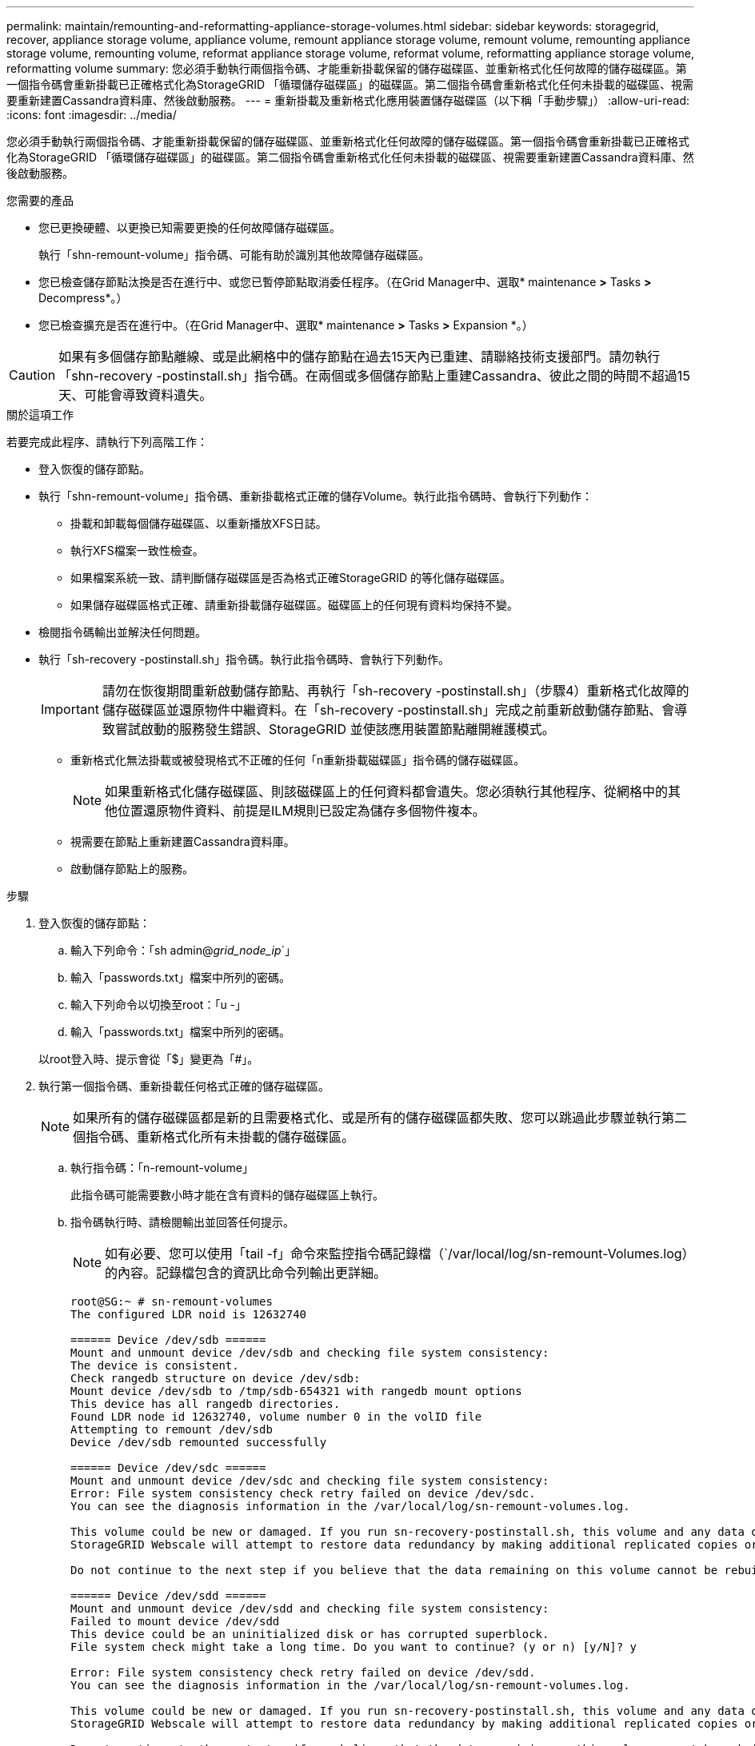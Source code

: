 ---
permalink: maintain/remounting-and-reformatting-appliance-storage-volumes.html 
sidebar: sidebar 
keywords: storagegrid, recover, appliance storage volume, appliance volume, remount appliance storage volume, remount volume, remounting appliance storage volume, remounting volume, reformat appliance storage volume, reformat volume, reformatting appliance storage volume, reformatting volume 
summary: 您必須手動執行兩個指令碼、才能重新掛載保留的儲存磁碟區、並重新格式化任何故障的儲存磁碟區。第一個指令碼會重新掛載已正確格式化為StorageGRID 「循環儲存磁碟區」的磁碟區。第二個指令碼會重新格式化任何未掛載的磁碟區、視需要重新建置Cassandra資料庫、然後啟動服務。 
---
= 重新掛載及重新格式化應用裝置儲存磁碟區（以下稱「手動步驟」）
:allow-uri-read: 
:icons: font
:imagesdir: ../media/


[role="lead"]
您必須手動執行兩個指令碼、才能重新掛載保留的儲存磁碟區、並重新格式化任何故障的儲存磁碟區。第一個指令碼會重新掛載已正確格式化為StorageGRID 「循環儲存磁碟區」的磁碟區。第二個指令碼會重新格式化任何未掛載的磁碟區、視需要重新建置Cassandra資料庫、然後啟動服務。

.您需要的產品
* 您已更換硬體、以更換已知需要更換的任何故障儲存磁碟區。
+
執行「shn-remount-volume」指令碼、可能有助於識別其他故障儲存磁碟區。

* 您已檢查儲存節點汰換是否在進行中、或您已暫停節點取消委任程序。（在Grid Manager中、選取* maintenance *>* Tasks *>* Decompress*。）
* 您已檢查擴充是否在進行中。（在Grid Manager中、選取* maintenance *>* Tasks *>* Expansion *。）



CAUTION: 如果有多個儲存節點離線、或是此網格中的儲存節點在過去15天內已重建、請聯絡技術支援部門。請勿執行「shn-recovery -postinstall.sh」指令碼。在兩個或多個儲存節點上重建Cassandra、彼此之間的時間不超過15天、可能會導致資料遺失。

.關於這項工作
若要完成此程序、請執行下列高階工作：

* 登入恢復的儲存節點。
* 執行「shn-remount-volume」指令碼、重新掛載格式正確的儲存Volume。執行此指令碼時、會執行下列動作：
+
** 掛載和卸載每個儲存磁碟區、以重新播放XFS日誌。
** 執行XFS檔案一致性檢查。
** 如果檔案系統一致、請判斷儲存磁碟區是否為格式正確StorageGRID 的等化儲存磁碟區。
** 如果儲存磁碟區格式正確、請重新掛載儲存磁碟區。磁碟區上的任何現有資料均保持不變。


* 檢閱指令碼輸出並解決任何問題。
* 執行「sh-recovery -postinstall.sh」指令碼。執行此指令碼時、會執行下列動作。
+

IMPORTANT: 請勿在恢復期間重新啟動儲存節點、再執行「sh-recovery -postinstall.sh」（步驟4）重新格式化故障的儲存磁碟區並還原物件中繼資料。在「sh-recovery -postinstall.sh」完成之前重新啟動儲存節點、會導致嘗試啟動的服務發生錯誤、StorageGRID 並使該應用裝置節點離開維護模式。

+
** 重新格式化無法掛載或被發現格式不正確的任何「n重新掛載磁碟區」指令碼的儲存磁碟區。
+

NOTE: 如果重新格式化儲存磁碟區、則該磁碟區上的任何資料都會遺失。您必須執行其他程序、從網格中的其他位置還原物件資料、前提是ILM規則已設定為儲存多個物件複本。

** 視需要在節點上重新建置Cassandra資料庫。
** 啟動儲存節點上的服務。




.步驟
. 登入恢復的儲存節點：
+
.. 輸入下列命令：「sh admin@_grid_node_ip_`」
.. 輸入「passwords.txt」檔案中所列的密碼。
.. 輸入下列命令以切換至root：「u -」
.. 輸入「passwords.txt」檔案中所列的密碼。


+
以root登入時、提示會從「$」變更為「#」。

. 執行第一個指令碼、重新掛載任何格式正確的儲存磁碟區。
+

NOTE: 如果所有的儲存磁碟區都是新的且需要格式化、或是所有的儲存磁碟區都失敗、您可以跳過此步驟並執行第二個指令碼、重新格式化所有未掛載的儲存磁碟區。

+
.. 執行指令碼：「n-remount-volume」
+
此指令碼可能需要數小時才能在含有資料的儲存磁碟區上執行。

.. 指令碼執行時、請檢閱輸出並回答任何提示。
+

NOTE: 如有必要、您可以使用「tail -f」命令來監控指令碼記錄檔（`/var/local/log/sn-remount-Volumes.log）的內容。記錄檔包含的資訊比命令列輸出更詳細。

+
[listing]
----
root@SG:~ # sn-remount-volumes
The configured LDR noid is 12632740

====== Device /dev/sdb ======
Mount and unmount device /dev/sdb and checking file system consistency:
The device is consistent.
Check rangedb structure on device /dev/sdb:
Mount device /dev/sdb to /tmp/sdb-654321 with rangedb mount options
This device has all rangedb directories.
Found LDR node id 12632740, volume number 0 in the volID file
Attempting to remount /dev/sdb
Device /dev/sdb remounted successfully

====== Device /dev/sdc ======
Mount and unmount device /dev/sdc and checking file system consistency:
Error: File system consistency check retry failed on device /dev/sdc.
You can see the diagnosis information in the /var/local/log/sn-remount-volumes.log.

This volume could be new or damaged. If you run sn-recovery-postinstall.sh, this volume and any data on this volume will be deleted. If you only had two copies of object data, you will temporarily have only a single copy.
StorageGRID Webscale will attempt to restore data redundancy by making additional replicated copies or EC fragments, according to the rules in the active ILM policy.

Do not continue to the next step if you believe that the data remaining on this volume cannot be rebuilt from elsewhere in the grid (for example, if your ILM policy uses a rule that makes only one copy or if volumes have failed on multiple nodes). Instead, contact support to determine how to recover your data.

====== Device /dev/sdd ======
Mount and unmount device /dev/sdd and checking file system consistency:
Failed to mount device /dev/sdd
This device could be an uninitialized disk or has corrupted superblock.
File system check might take a long time. Do you want to continue? (y or n) [y/N]? y

Error: File system consistency check retry failed on device /dev/sdd.
You can see the diagnosis information in the /var/local/log/sn-remount-volumes.log.

This volume could be new or damaged. If you run sn-recovery-postinstall.sh, this volume and any data on this volume will be deleted. If you only had two copies of object data, you will temporarily have only a single copy.
StorageGRID Webscale will attempt to restore data redundancy by making additional replicated copies or EC fragments, according to the rules in the active ILM policy.

Do not continue to the next step if you believe that the data remaining on this volume cannot be rebuilt from elsewhere in the grid (for example, if your ILM policy uses a rule that makes only one copy or if volumes have failed on multiple nodes). Instead, contact support to determine how to recover your data.

====== Device /dev/sde ======
Mount and unmount device /dev/sde and checking file system consistency:
The device is consistent.
Check rangedb structure on device /dev/sde:
Mount device /dev/sde to /tmp/sde-654321 with rangedb mount options
This device has all rangedb directories.
Found LDR node id 12000078, volume number 9 in the volID file
Error: This volume does not belong to this node. Fix the attached volume and re-run this script.
----
+
在範例輸出中、已成功重新掛載一個儲存磁碟區、三個儲存磁碟區發生錯誤。

+
*** dev/sdb'通過XFS檔案系統一致性檢查、並具有有效的Volume結構、因此已成功重新掛載。由指令碼重新掛載的裝置上的資料會保留下來。
*** 由於儲存磁碟區是新的或毀損、所以「dev/sdc」無法執行XFS檔案系統一致性檢查。
*** 由於磁碟未初始化或磁碟的超級區塊毀損、因此無法掛載「dev/sdd」。當指令碼無法掛載儲存磁碟區時、會詢問您是否要執行檔案系統一致性檢查。
+
**** 如果儲存磁碟區已附加至新磁碟、請在提示字元中回答* N*。您不需要檢查新磁碟上的檔案系統。
**** 如果儲存磁碟區已附加至現有磁碟、請在提示字元中回答* Y*。您可以使用檔案系統檢查的結果來判斷毀損的來源。結果會儲存在/var/local/log/sn-remount-Volumes.log記錄檔中。


*** dev/sde'通過XFS檔案系統一致性檢查、並具有有效的Volume結構；不過、「volID」檔案中的LdR節點ID與此儲存節點的ID（頂端顯示的「已設定的LdR noid」）不符。此訊息表示此磁碟區屬於另一個儲存節點。




. 檢閱指令碼輸出並解決任何問題。
+

IMPORTANT: 如果儲存磁碟區未通過XFS檔案系統一致性檢查或無法掛載、請仔細檢閱輸出中的錯誤訊息。您必須瞭解在這些磁碟區上執行「sh-recovery -postinstall.sh」指令碼的意義。

+
.. 檢查以確定結果包含您所預期所有磁碟區的項目。如果未列出任何磁碟區、請重新執行指令碼。
.. 檢閱所有掛載裝置的訊息。請確定沒有錯誤指出儲存磁碟區不屬於此儲存節點。
+
在範例中、dev/sde的輸出包含下列錯誤訊息：

+
[listing]
----
Error: This volume does not belong to this node. Fix the attached volume and re-run this script.
----
+

CAUTION: 如果儲存磁碟區被回報為屬於其他儲存節點、請聯絡技術支援部門。如果您執行「shn-recovery -postinstall.sh」指令碼、儲存磁碟區將會重新格式化、這可能會導致資料遺失。

.. 如果無法掛載任何儲存裝置、請記下裝置名稱、然後修復或更換裝置。
+

NOTE: 您必須修復或更換任何無法掛載的儲存裝置。

+
您將使用裝置名稱來查詢磁碟區ID、這是執行「重新配對資料」指令碼以將物件資料還原至磁碟區時所需的輸入（下一步驟）。

.. 修復或更換所有無法掛載的裝置之後、請再次執行「shn-remount-volume」指令碼、確認所有可重新掛載的儲存磁碟區均已重新掛載。
+

IMPORTANT: 如果儲存磁碟區無法掛載或格式不正確、而您繼續下一步、則磁碟區和磁碟區上的任何資料都會被刪除。如果您有兩份物件資料複本、則在完成下一個程序（還原物件資料）之前、只會有一份複本。



+

CAUTION: 如果您認為無法從網格的其他位置重建故障儲存磁碟區上的剩餘資料（例如、如果您的ILM原則使用只製作一個複本的規則、或是多個節點上的磁碟區故障）、請勿執行「sh-recovery -postinstall.sh」指令碼。請聯絡技術支援部門、以決定如何恢復資料。

. 執行「shn-recovery -postinstall.sh」指令碼：「n-recovery -postinstall.sh」
+
此指令碼會重新格式化任何無法掛載或被發現格式不正確的儲存磁碟區；如有需要、可在節點上重新建置Cassandra資料庫；並在儲存節點上啟動服務。

+
請注意下列事項：

+
** 指令碼可能需要數小時才能執行。
** 一般而言、您應該在指令碼執行時、單獨保留SSH工作階段。
** SSH工作階段處於作用中狀態時、請勿按* Ctrl+C*。
** 如果發生網路中斷、指令碼會在背景執行、並終止SSH工作階段、但您可以從「恢復」頁面檢視進度。
** 如果儲存節點使用的是RSM服務、則當節點服務重新啟動時、指令碼可能會停滯5分鐘。每當首次啟動RSM服務時、預期會有5分鐘的延遲時間。
+

NOTE: 其中包含了ADC服務的儲存節點上有此RSM服務。



+

NOTE: 部分StorageGRID 還原程序會使用Reaper來處理Cassandra的修復作業。一旦相關或必要的服務開始、系統就會自動進行修復。您可能會注意到指令碼輸出中提到「Shaper」或「Cassandra repair」。 如果您看到指出修復失敗的錯誤訊息、請執行錯誤訊息中指示的命令。

. 當「sh-recovery -postinstall.sh」指令碼執行時、請在Grid Manager中監控「恢復」頁面。
+
「恢復」頁面上的進度列和「階段」欄提供「sh-recovery -postinstall.sh」指令碼的高層級狀態。

+
image::../media/recovering_cassandra.png[顯示Grid Management Interface恢復進度的快照]



在節點上啟動「shn-recovery -postinstall.sh」指令碼之後、您可以將物件資料還原至任何由指令碼格式化的儲存磁碟區、如下一步驟所述。

.相關資訊
xref:reviewing-warnings-for-system-drive-recovery.adoc[檢閱儲存節點系統磁碟機恢復的警告]

xref:restoring-object-data-to-storage-volume-for-appliance.adoc[將物件資料還原至應用裝置的儲存磁碟區]
